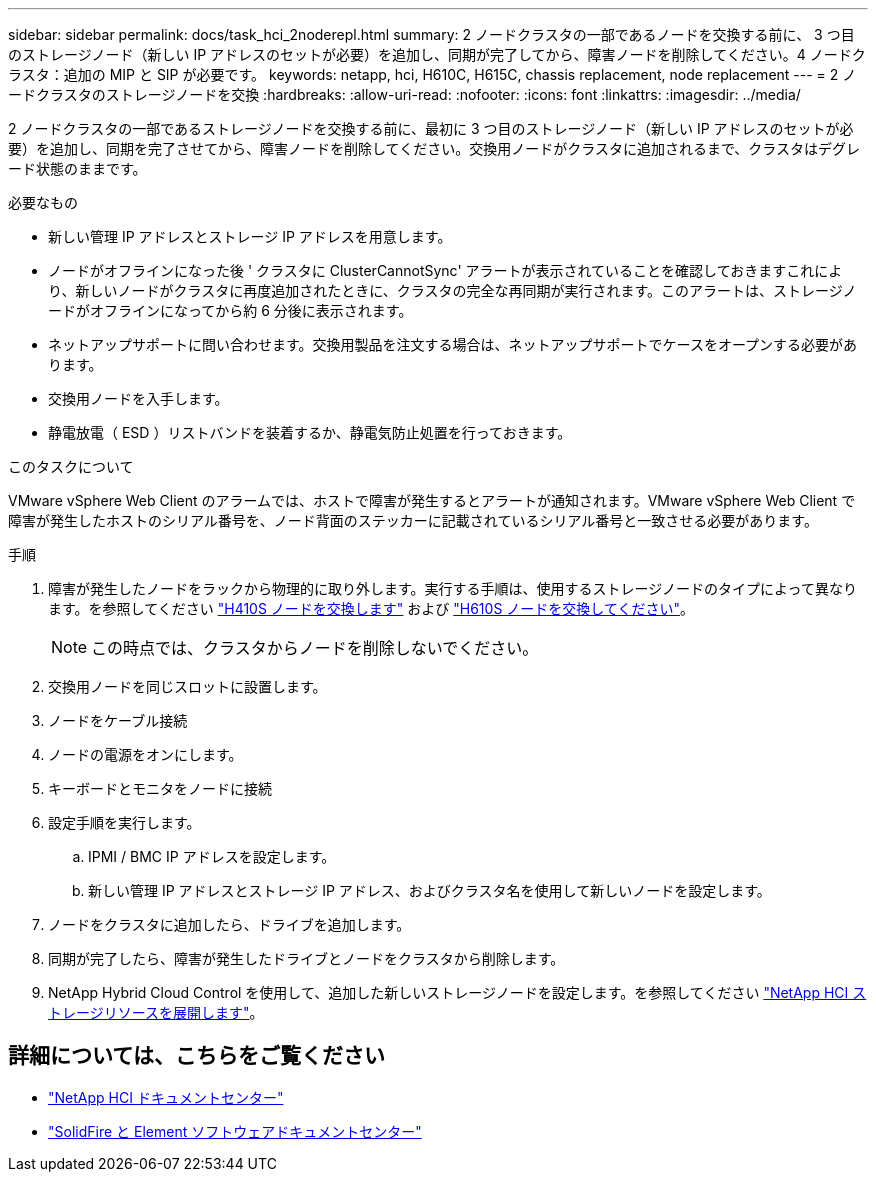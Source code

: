 ---
sidebar: sidebar 
permalink: docs/task_hci_2noderepl.html 
summary: 2 ノードクラスタの一部であるノードを交換する前に、 3 つ目のストレージノード（新しい IP アドレスのセットが必要）を追加し、同期が完了してから、障害ノードを削除してください。4 ノードクラスタ：追加の MIP と SIP が必要です。 
keywords: netapp, hci, H610C, H615C, chassis replacement, node replacement 
---
= 2 ノードクラスタのストレージノードを交換
:hardbreaks:
:allow-uri-read: 
:nofooter: 
:icons: font
:linkattrs: 
:imagesdir: ../media/


[role="lead"]
2 ノードクラスタの一部であるストレージノードを交換する前に、最初に 3 つ目のストレージノード（新しい IP アドレスのセットが必要）を追加し、同期を完了させてから、障害ノードを削除してください。交換用ノードがクラスタに追加されるまで、クラスタはデグレード状態のままです。

.必要なもの
* 新しい管理 IP アドレスとストレージ IP アドレスを用意します。
* ノードがオフラインになった後 ' クラスタに ClusterCannotSync' アラートが表示されていることを確認しておきますこれにより、新しいノードがクラスタに再度追加されたときに、クラスタの完全な再同期が実行されます。このアラートは、ストレージノードがオフラインになってから約 6 分後に表示されます。
* ネットアップサポートに問い合わせます。交換用製品を注文する場合は、ネットアップサポートでケースをオープンする必要があります。
* 交換用ノードを入手します。
* 静電放電（ ESD ）リストバンドを装着するか、静電気防止処置を行っておきます。


.このタスクについて
VMware vSphere Web Client のアラームでは、ホストで障害が発生するとアラートが通知されます。VMware vSphere Web Client で障害が発生したホストのシリアル番号を、ノード背面のステッカーに記載されているシリアル番号と一致させる必要があります。

.手順
. 障害が発生したノードをラックから物理的に取り外します。実行する手順は、使用するストレージノードのタイプによって異なります。を参照してください link:task_hci_h410srepl.html["H410S ノードを交換します"] および link:task_hci_h610srepl.html["H610S ノードを交換してください"]。
+

NOTE: この時点では、クラスタからノードを削除しないでください。

. 交換用ノードを同じスロットに設置します。
. ノードをケーブル接続
. ノードの電源をオンにします。
. キーボードとモニタをノードに接続
. 設定手順を実行します。
+
.. IPMI / BMC IP アドレスを設定します。
.. 新しい管理 IP アドレスとストレージ IP アドレス、およびクラスタ名を使用して新しいノードを設定します。


. ノードをクラスタに追加したら、ドライブを追加します。
. 同期が完了したら、障害が発生したドライブとノードをクラスタから削除します。
. NetApp Hybrid Cloud Control を使用して、追加した新しいストレージノードを設定します。を参照してください link:task_hcc_expand_storage.html["NetApp HCI ストレージリソースを展開します"]。




== 詳細については、こちらをご覧ください

* http://docs.netapp.com/hci/index.jsp["NetApp HCI ドキュメントセンター"^]
* http://docs.netapp.com/sfe-122/index.jsp["SolidFire と Element ソフトウェアドキュメントセンター"^]

